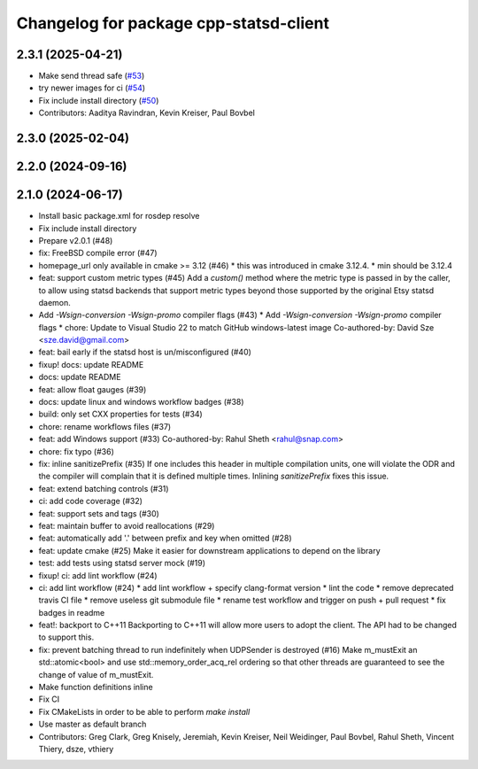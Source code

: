 ^^^^^^^^^^^^^^^^^^^^^^^^^^^^^^^^^^^^^^^
Changelog for package cpp-statsd-client
^^^^^^^^^^^^^^^^^^^^^^^^^^^^^^^^^^^^^^^

2.3.1 (2025-04-21)
------------------
* Make send thread safe (`#53 <https://github.com/locusrobotics/cpp-statsd-client/issues/53>`_)
* try newer images for ci (`#54 <https://github.com/locusrobotics/cpp-statsd-client/issues/54>`_)
* Fix include install directory (`#50 <https://github.com/locusrobotics/cpp-statsd-client/issues/50>`_)
* Contributors: Aaditya Ravindran, Kevin Kreiser, Paul Bovbel

2.3.0 (2025-02-04)
------------------

2.2.0 (2024-09-16)
------------------

2.1.0 (2024-06-17)
------------------
* Install basic package.xml for rosdep resolve
* Fix include install directory
* Prepare v2.0.1 (#48)
* fix: FreeBSD compile error (#47)
* homepage_url only available in cmake >= 3.12 (#46)
  * this was introduced in cmake 3.12.4.
  * min should be 3.12.4
* feat: support custom metric types (#45)
  Add a `custom()` method where the metric type is passed in by the caller,
  to allow using statsd backends that support metric types beyond those
  supported by the original Etsy statsd daemon.
* Add `-Wsign-conversion -Wsign-promo` compiler flags (#43)
  * Add `-Wsign-conversion -Wsign-promo` compiler flags
  * chore: Update to Visual Studio 22 to match GitHub windows-latest image
  Co-authored-by: David Sze <sze.david@gmail.com>
* feat: bail early if the statsd host is un/misconfigured (#40)
* fixup! docs: update README
* docs: update README
* feat: allow float gauges (#39)
* docs: update linux and windows workflow badges (#38)
* build: only set CXX properties for tests (#34)
* chore: rename workflows files (#37)
* feat: add Windows support (#33)
  Co-authored-by: Rahul Sheth <rahul@snap.com>
* chore: fix typo (#36)
* fix: inline sanitizePrefix (#35)
  If one includes this header in multiple compilation units, one will violate the ODR and the compiler will complain that it is  defined multiple times. Inlining `sanitizePrefix` fixes this issue.
* feat: extend batching controls (#31)
* ci: add code coverage (#32)
* feat: support sets and tags (#30)
* feat: maintain buffer to avoid reallocations (#29)
* feat: automatically add '.' between prefix and key when omitted (#28)
* feat: update cmake (#25)
  Make it easier for downstream applications to depend on the library
* test: add tests using statsd server mock (#19)
* fixup! ci: add lint workflow (#24)
* ci: add lint workflow (#24)
  * add lint workflow + specify clang-format version
  * lint the code
  * remove deprecated travis CI file
  * remove useless git submodule file
  * rename test workflow and trigger on push + pull request
  * fix badges in readme
* feat!: backport to C++11
  Backporting to C++11 will allow more users to adopt the client. The API had to be changed to support this.
* fix: prevent batching thread to run indefinitely when UDPSender is destroyed (#16)
  Make m_mustExit an std::atomic<bool> and use std::memory_order_acq_rel ordering so that other threads are guaranteed to see the change of value of m_mustExit.
* Make function definitions inline
* Fix CI
* Fix CMakeLists in order to be able to perform `make install`
* Use master as default branch
* Contributors: Greg Clark, Greg Knisely, Jeremiah, Kevin Kreiser, Neil Weidinger, Paul Bovbel, Rahul Sheth, Vincent Thiery, dsze, vthiery
